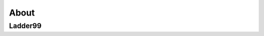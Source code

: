 .. _about:

About
=====

Ladder99
--------------

.. Ladder99 is a free and open Linux distribution for threat hunting, enterprise security monitoring, and log management. It includes :ref:`hive`, :ref:`playbook`, :ref:`fleet`, :ref:`osquery`, :ref:`cyberchef`, :ref:`elasticsearch`, :ref:`logstash`, :ref:`kibana`, :ref:`suricata`, :ref:`zeek`, :ref:`wazuh`, and many other security tools. Security Onion has been downloaded over 2 million times and is being used by security teams around the world to monitor and defend their enterprises. Our easy-to-use Setup wizard allows you to build an army of distributed sensors for your enterprise in minutes!

.. .. note::

..    Security Onion started in 2008 and was originally based on the Ubuntu Linux distribution. Throughout the years, the Security Onion version tracked the version of Ubuntu it was based on. For example, the last major version of Security Onion was based on Ubuntu 16.04 and so it was called Security Onion 16.04. Security Onion is now container based and thus no longer limited to just Ubuntu. To signify this change, Security Onion now has its own versioning scheme and this new platform is Security Onion 2.

.. Here are some high level system differences between Security Onion 2 and the older legacy versions:

..     - Move from Ubuntu packages to containers
..     - Support both CentOS 7 and Ubuntu 18.04
..     - Change pcap collection tool from netsniff-ng to Google Stenographer
..     - Upgrade to Elastic Stack 7.x and support the Elastic Common Schema (ECS)
..     - Remove unsigned kernel module PF_RING and completely replace with AF_PACKET
..     - Suricata completely replaces Snort (we may elect to add Snort 3.0 at some point in the future)
..     - Sguil, Squert, and capME are removed
..     - Storage Nodes are now known as Search Nodes
..     - Incorporate new tech: :ref:`hive`, :ref:`strelka`, :ref:`grafana`, :ref:`fleet`, :ref:`playbook`, :ref:`hunt`, :ref:`soc`

.. Security Onion Solutions, LLC
.. -----------------------------
.. Doug Burks started Security Onion as a free and open project in 2008 and then founded Security Onion Solutions, LLC in 2014.  

.. .. important::

..    Security Onion Solutions, LLC is the only official provider of hardware appliances, training, and professional services for Security Onion.

.. For more information about these products and services, please see our company site at https://securityonionsolutions.com.

.. Documentation
.. -------------

.. .. warning::

..    Documentation is always a work in progress and some documentation may be missing or incorrect. Please let us know if you notice any issues.
   
.. License
.. ~~~~~~~

.. This documentation is licensed under CC BY 4.0. You can read more about this license at https://creativecommons.org/licenses/by/4.0/.

.. Formats
.. ~~~~~~~

.. This documentation is published online at https://securityonion.net/docs.  If you are viewing an offline version of this documentation but have Internet access, you might want to switch to the online version at https://securityonion.net/docs to see the latest version.

.. Authors
.. ~~~~~~~

.. Security Onion Solutions is the primary author and maintainer of this documentation.  Some content has been contributed by members of our community.  Thanks to all the folks who have contributed to this documentation over the years!

.. Contributing
.. ~~~~~~~~~~~~
.. We welcome your contributions to our documentation!  We will review any suggestions and apply them if appropriate.

.. If you are accessing the online version of the documentation and notice that a particular page has incorrect information, you can submit corrections by clicking the ``Edit on GitHub`` button in the upper right corner of each page.

.. To submit a new page, you can submit a pull request (PR) to the 2.3 branch of the ``securityonion-docs`` repo at https://github.com/Security-Onion-Solutions/securityonion-docs.

.. Pages are written in RST format and you can find several RST guides on the Internet including https://thomas-cokelaer.info/tutorials/sphinx/rest_syntax.html.

